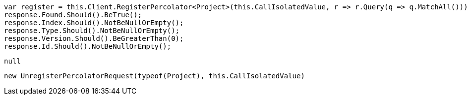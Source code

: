 [source, csharp]
----
var register = this.Client.RegisterPercolator<Project>(this.CallIsolatedValue, r => r.Query(q => q.MatchAll()));
response.Found.Should().BeTrue();
response.Index.Should().NotBeNullOrEmpty();
response.Type.Should().NotBeNullOrEmpty();
response.Version.Should().BeGreaterThan(0);
response.Id.Should().NotBeNullOrEmpty();
----
[source, csharp]
----
null
----
[source, csharp]
----
new UnregisterPercolatorRequest(typeof(Project), this.CallIsolatedValue)
----
